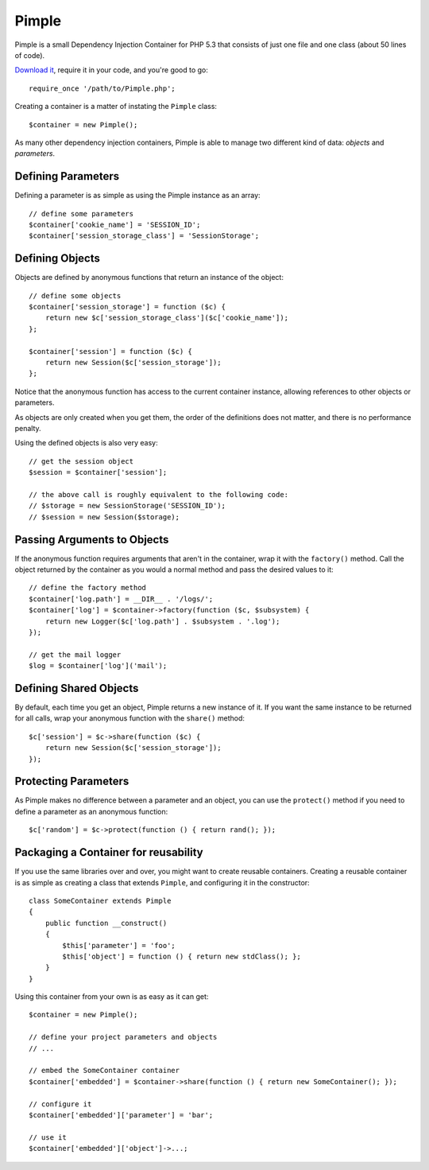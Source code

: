 Pimple
======

Pimple is a small Dependency Injection Container for PHP 5.3 that consists
of just one file and one class (about 50 lines of code).

`Download it`_, require it in your code, and you're good to go::

    require_once '/path/to/Pimple.php';

Creating a container is a matter of instating the ``Pimple`` class::

    $container = new Pimple();

As many other dependency injection containers, Pimple is able to manage two
different kind of data: *objects* and *parameters*.

Defining Parameters
-------------------

Defining a parameter is as simple as using the Pimple instance as an array::

    // define some parameters
    $container['cookie_name'] = 'SESSION_ID';
    $container['session_storage_class'] = 'SessionStorage';

Defining Objects
----------------

Objects are defined by anonymous functions that return an instance of the
object::

    // define some objects
    $container['session_storage'] = function ($c) {
        return new $c['session_storage_class']($c['cookie_name']);
    };

    $container['session'] = function ($c) {
        return new Session($c['session_storage']);
    };

Notice that the anonymous function has access to the current container
instance, allowing references to other objects or parameters.

As objects are only created when you get them, the order of the definitions
does not matter, and there is no performance penalty.

Using the defined objects is also very easy::

    // get the session object
    $session = $container['session'];

    // the above call is roughly equivalent to the following code:
    // $storage = new SessionStorage('SESSION_ID');
    // $session = new Session($storage);

Passing Arguments to Objects
----------------------------

If the anonymous function requires arguments that aren't in the container,
wrap it with the ``factory()`` method. Call the object returned by the container
as you would a normal method and pass the desired values to it::

    // define the factory method
    $container['log.path'] = __DIR__ . '/logs/';
    $container['log'] = $container->factory(function ($c, $subsystem) {
        return new Logger($c['log.path'] . $subsystem . '.log');
    });

    // get the mail logger
    $log = $container['log']('mail');

Defining Shared Objects
-----------------------

By default, each time you get an object, Pimple returns a new instance of it.
If you want the same instance to be returned for all calls, wrap your
anonymous function with the ``share()`` method::

    $c['session'] = $c->share(function ($c) {
        return new Session($c['session_storage']);
    });

Protecting Parameters
---------------------

As Pimple makes no difference between a parameter and an object, you can use
the ``protect()`` method if you need to define a parameter as an anonymous
function::

    $c['random'] = $c->protect(function () { return rand(); });

Packaging a Container for reusability
-------------------------------------

If you use the same libraries over and over, you might want to create reusable
containers. Creating a reusable container is as simple as creating a class
that extends ``Pimple``, and configuring it in the constructor::

    class SomeContainer extends Pimple
    {
        public function __construct()
        {
            $this['parameter'] = 'foo';
            $this['object'] = function () { return new stdClass(); };
        }
    }

Using this container from your own is as easy as it can get::

    $container = new Pimple();

    // define your project parameters and objects
    // ...

    // embed the SomeContainer container
    $container['embedded'] = $container->share(function () { return new SomeContainer(); });

    // configure it
    $container['embedded']['parameter'] = 'bar';

    // use it
    $container['embedded']['object']->...;

.. _Download it: https://github.com/fabpot/Pimple
